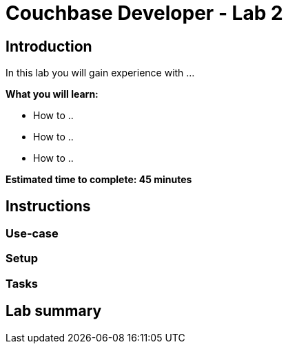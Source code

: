 = Couchbase Developer - Lab 2
// Used for source highlighting
:source-highlighter: rouge
:listing-caption: Listing

== Introduction

In this lab you will gain experience with ...

*What you will learn:*

* How to ..
* How to ..
* How to ..

*Estimated time to complete: 45 minutes*

== Instructions

=== Use-case

=== Setup

=== Tasks

== Lab summary
